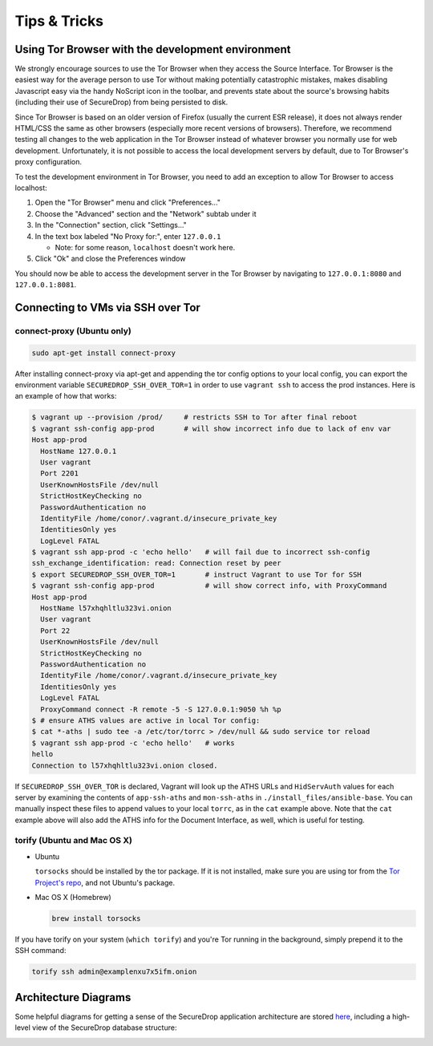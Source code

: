 Tips & Tricks
=============

Using Tor Browser with the development environment
--------------------------------------------------

We strongly encourage sources to use the Tor Browser when they access
the Source Interface. Tor Browser is the easiest way for the average
person to use Tor without making potentially catastrophic mistakes,
makes disabling Javascript easy via the handy NoScript icon in the
toolbar, and prevents state about the source's browsing habits
(including their use of SecureDrop) from being persisted to disk.

Since Tor Browser is based on an older version of Firefox (usually the
current ESR release), it does not always render HTML/CSS the same as
other browsers (especially more recent versions of browsers). Therefore,
we recommend testing all changes to the web application in the Tor
Browser instead of whatever browser you normally use for web
development. Unfortunately, it is not possible to access the local
development servers by default, due to Tor Browser's proxy
configuration.

To test the development environment in Tor Browser, you need to add an
exception to allow Tor Browser to access localhost:

#. Open the "Tor Browser" menu and click "Preferences..."
#. Choose the "Advanced" section and the "Network" subtab under it
#. In the "Connection" section, click "Settings..."
#. In the text box labeled "No Proxy for:", enter ``127.0.0.1``

   -  Note: for some reason, ``localhost`` doesn't work here.

#. Click "Ok" and close the Preferences window

You should now be able to access the development server in the Tor
Browser by navigating to ``127.0.0.1:8080`` and ``127.0.0.1:8081``.

.. _ssh_over_tor:

Connecting to VMs via SSH over Tor
----------------------------------

.. todo:: Replace all of this with nc, which is simpler, works well with
	  OpenSSH's ProxyCommand, and is included by default on Ubuntu and Mac
	  OS X.

connect-proxy (Ubuntu only)
~~~~~~~~~~~~~~~~~~~~~~~~~~~

.. code:: sh

   sudo apt-get install connect-proxy

After installing connect-proxy via apt-get and appending the tor config options
to your local config, you can export the environment variable
``SECUREDROP_SSH_OVER_TOR=1`` in order to use ``vagrant ssh`` to access the
prod instances.  Here is an example of how that works:

.. code:: sh

    $ vagrant up --provision /prod/     # restricts SSH to Tor after final reboot
    $ vagrant ssh-config app-prod       # will show incorrect info due to lack of env var
    Host app-prod
      HostName 127.0.0.1
      User vagrant
      Port 2201
      UserKnownHostsFile /dev/null
      StrictHostKeyChecking no
      PasswordAuthentication no
      IdentityFile /home/conor/.vagrant.d/insecure_private_key
      IdentitiesOnly yes
      LogLevel FATAL
    $ vagrant ssh app-prod -c 'echo hello'   # will fail due to incorrect ssh-config
    ssh_exchange_identification: read: Connection reset by peer
    $ export SECUREDROP_SSH_OVER_TOR=1       # instruct Vagrant to use Tor for SSH
    $ vagrant ssh-config app-prod            # will show correct info, with ProxyCommand
    Host app-prod
      HostName l57xhqhltlu323vi.onion
      User vagrant
      Port 22
      UserKnownHostsFile /dev/null
      StrictHostKeyChecking no
      PasswordAuthentication no
      IdentityFile /home/conor/.vagrant.d/insecure_private_key
      IdentitiesOnly yes
      LogLevel FATAL
      ProxyCommand connect -R remote -5 -S 127.0.0.1:9050 %h %p
    $ # ensure ATHS values are active in local Tor config:
    $ cat *-aths | sudo tee -a /etc/tor/torrc > /dev/null && sudo service tor reload
    $ vagrant ssh app-prod -c 'echo hello'   # works
    hello
    Connection to l57xhqhltlu323vi.onion closed.

If ``SECUREDROP_SSH_OVER_TOR`` is declared, Vagrant will look up the ATHS URLs
and ``HidServAuth`` values for each server by examining the contents of
``app-ssh-aths`` and ``mon-ssh-aths`` in ``./install_files/ansible-base``. You
can manually inspect these files to append values to your local ``torrc``, as
in the ``cat`` example above.  Note that the ``cat`` example above will also
add the ATHS info for the Document Interface, as well, which is useful for
testing.

torify (Ubuntu and Mac OS X)
~~~~~~~~~~~~~~~~~~~~~~~~~~~~

- Ubuntu

  ``torsocks`` should be installed by the tor package. If it is not installed,
  make sure you are using tor from the `Tor Project's repo
  <https://www.torproject.org/docs/debian.html.en>`__, and not Ubuntu's
  package.

- Mac OS X (Homebrew)

  .. code:: sh

     brew install torsocks

If you have torify on your system (``which torify``) and you're Tor running
in the background, simply prepend it to the SSH command:

.. code:: sh

    torify ssh admin@examplenxu7x5ifm.onion

Architecture Diagrams
---------------------

Some helpful diagrams for getting a sense of the SecureDrop application architecture are stored `here
<https://github.com/freedomofpress/securedrop/tree/develop/docs/diagrams>`_, including a high-level view of the SecureDrop database structure:

.. image:: ../diagrams/securedrop-database.png
